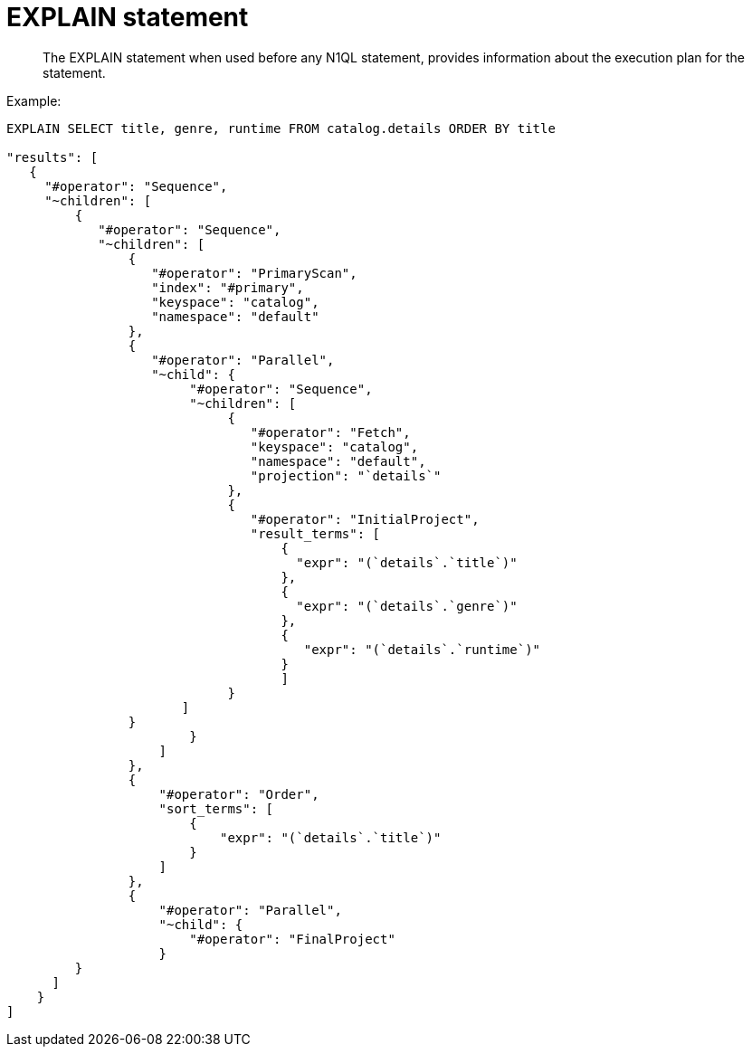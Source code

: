 = EXPLAIN statement
:page-topic-type: concept

[abstract]
The EXPLAIN statement when used before any N1QL statement,  provides information about the execution plan for the statement.

Example:

----
EXPLAIN SELECT title, genre, runtime FROM catalog.details ORDER BY title

"results": [
   {
     "#operator": "Sequence",
     "~children": [
         {
            "#operator": "Sequence",
            "~children": [
                {
                   "#operator": "PrimaryScan",
                   "index": "#primary",
                   "keyspace": "catalog",
                   "namespace": "default"
                },
                {
                   "#operator": "Parallel",
                   "~child": {
                        "#operator": "Sequence",
                        "~children": [
                             {
                                "#operator": "Fetch",
                                "keyspace": "catalog",
                                "namespace": "default",
                                "projection": "`details`"
                             },
                             {
                                "#operator": "InitialProject",
                                "result_terms": [
                                    {
                                      "expr": "(`details`.`title`)"
                                    },
                                    {
                                      "expr": "(`details`.`genre`)"
                                    },
                                    {
                                       "expr": "(`details`.`runtime`)"
                                    }
                                    ]
                             }
                       ]
                }
                        }
                    ]
                },
                {
                    "#operator": "Order",
                    "sort_terms": [
                        {
                            "expr": "(`details`.`title`)"
                        }
                    ]
                },
                {
                    "#operator": "Parallel",
                    "~child": {
                        "#operator": "FinalProject"
                    }
         }
      ]
    }
]
----
